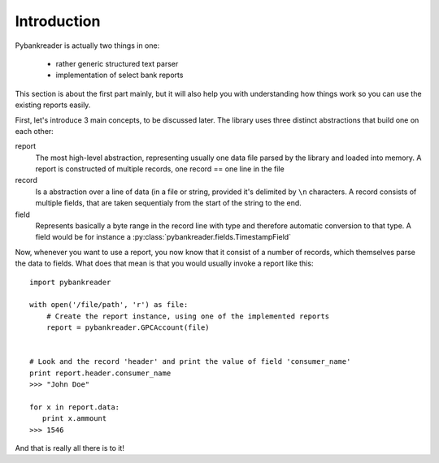 Introduction
============

Pybankreader is actually two things in one:

 * rather generic structured text parser
 * implementation of select bank reports

This section is about the first part mainly, but it will also help you with
understanding how things work so you can use the existing reports easily.

First, let's introduce 3 main concepts, to be discussed later. The library uses
three distinct abstractions that build one on each other:


report
    The most high-level abstraction, representing usually one data file parsed
    by the library and loaded into memory. A report is constructed of multiple
    records, one record == one line in the file

record
    Is a abstraction over a line of data (in a file or string, provided it's
    delimited by ``\n`` characters. A record consists of multiple fields, that
    are taken sequentialy from the start of the string to the end.

field
    Represents basically a byte range in the record line with type and \
    therefore automatic conversion to that type. A field would be for instance
    a :py:class:`pybankreader.fields.TimestampField`


Now, whenever you want to use a report, you now know that it consist of a
number of records, which themselves parse the data to fields. What does that
mean is that you would usually invoke a report like this::

    import pybankreader

    with open('/file/path', 'r') as file:
        # Create the report instance, using one of the implemented reports
        report = pybankreader.GPCAccount(file)


    # Look and the record 'header' and print the value of field 'consumer_name'
    print report.header.consumer_name
    >>> "John Doe"

    for x in report.data:
       print x.ammount
    >>> 1546


And that is really all there is to it!